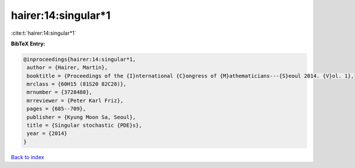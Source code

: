 hairer:14:singular*1
====================

:cite:t:`hairer:14:singular*1`

**BibTeX Entry:**

.. code-block:: bibtex

   @inproceedings{hairer:14:singular*1,
    author = {Hairer, Martin},
    booktitle = {Proceedings of the {I}nternational {C}ongress of {M}athematicians---{S}eoul 2014. {V}ol. 1},
    mrclass = {60H15 (81S20 82C28)},
    mrnumber = {3728488},
    mrreviewer = {Peter Karl Friz},
    pages = {685--709},
    publisher = {Kyung Moon Sa, Seoul},
    title = {Singular stochastic {PDE}s},
    year = {2014}
   }

`Back to index <../By-Cite-Keys.html>`_
